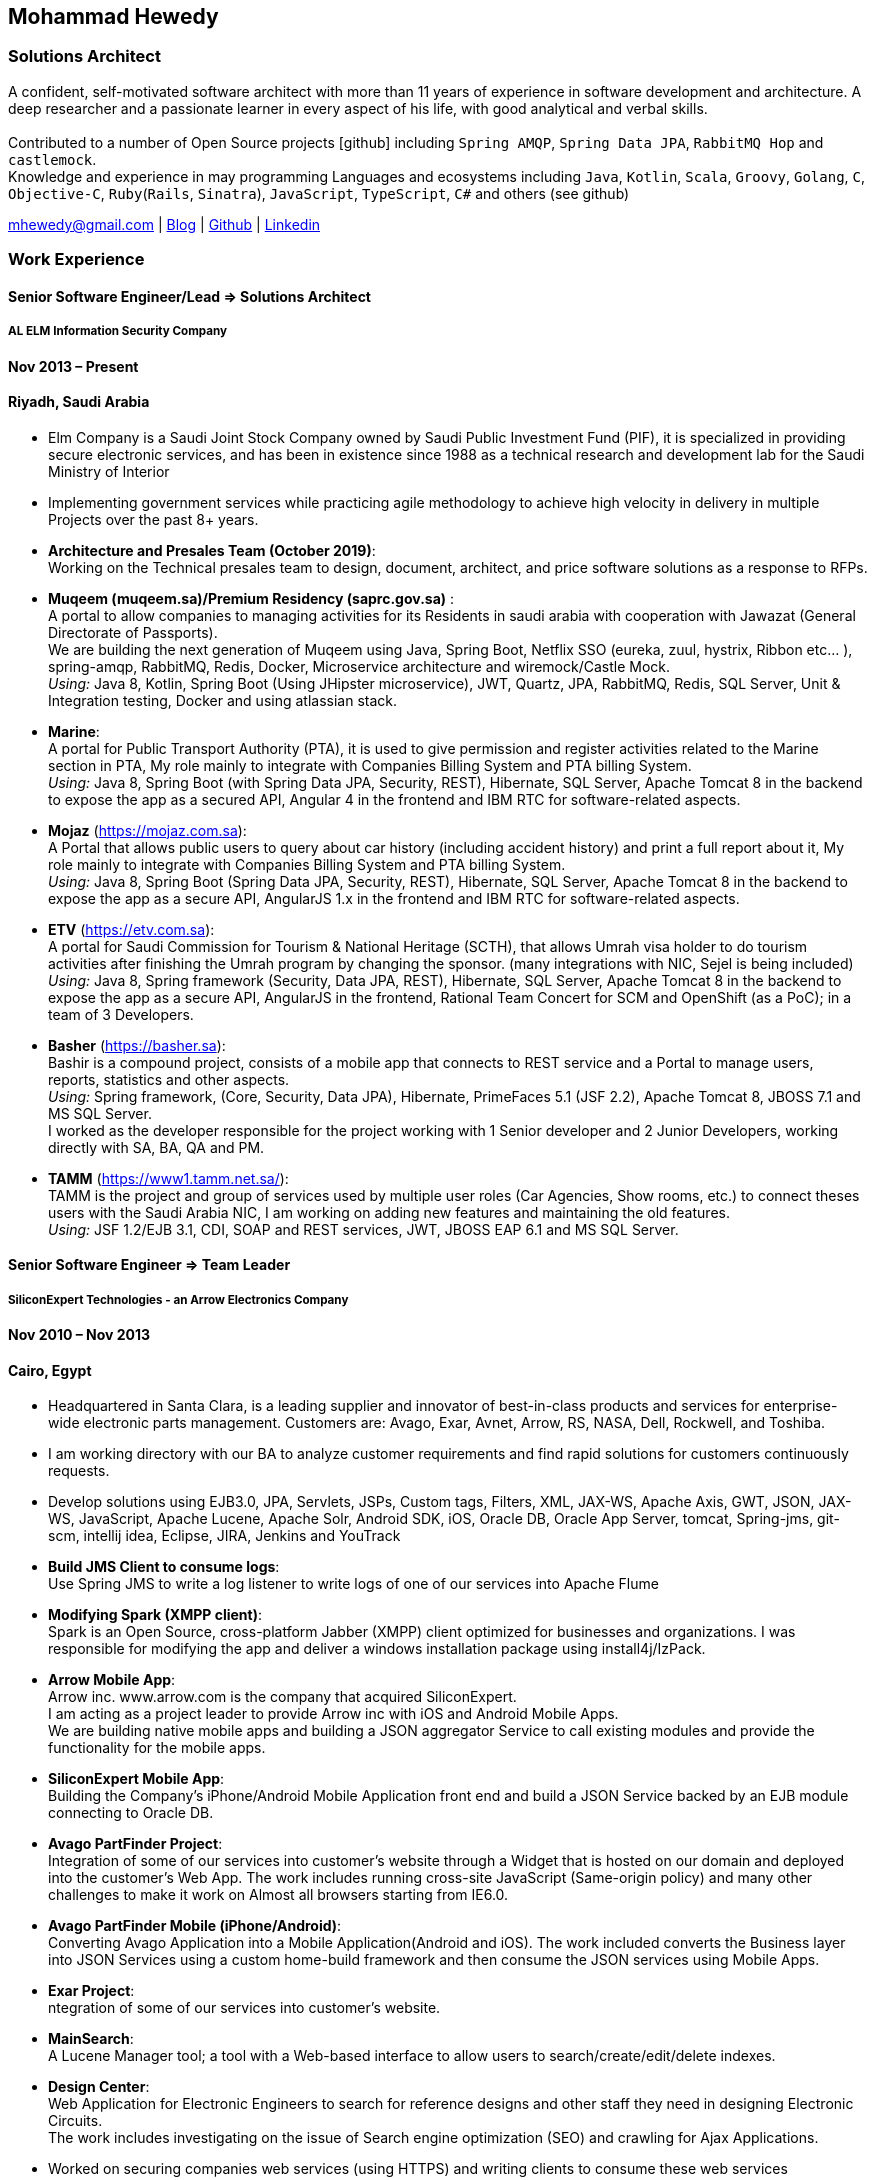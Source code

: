 :icons: font
== Mohammad Hewedy

=== Solutions Architect

A confident, self-motivated software architect with more than 11 years
of experience in software development and architecture. A deep
researcher and a passionate learner in every aspect of his life, with
good analytical and verbal skills. +
 +
Contributed to a number of Open Source projects icon:github[] including `Spring AMQP`,
`Spring Data JPA`, `RabbitMQ Hop` and `castlemock`. +
Knowledge and experience in may programming Languages and ecosystems
including `Java`, `Kotlin`, `Scala`, `Groovy`, `Golang`, `C`, `Objective-C`,
`Ruby`(`Rails`, `Sinatra`), `JavaScript`, `TypeScript`, `C#` and others (see github)

****
mhewedy@gmail.com
| https://mohewedy.medium.com/[Blog,role=external,window=_blank]
| https://github.com/mhewedy[Github,role=external,window=_blank]
| https://www.linkedin.com/in/mhewedy[Linkedin,role=external,window=_blank]
****

=== Work Experience

==== Senior Software Engineer/Lead => Solutions Architect

===== AL ELM Information Security Company

==== Nov 2013 – Present

==== Riyadh, Saudi Arabia

* Elm Company is a Saudi Joint Stock Company owned by Saudi Public
Investment Fund (PIF), it is specialized in providing secure electronic
services, and has been in existence since 1988 as a technical research
and development lab for the Saudi Ministry of Interior
* Implementing government services while practicing agile methodology to
achieve high velocity in delivery in multiple Projects over the past 8+
years.
* *Architecture and Presales Team (October 2019)*: +
Working on the Technical presales team to design, document, architect,
and price software solutions as a response to RFPs.
* *Muqeem (muqeem.sa)/Premium Residency (saprc.gov.sa)* : +
A portal to allow companies to managing activities for its Residents in
saudi arabia with cooperation with Jawazat (General Directorate of
Passports). +
We are building the next generation of Muqeem using Java, Spring Boot,
Netflix SSO (eureka, zuul, hystrix, Ribbon etc… ), spring-amqp,
RabbitMQ, Redis, Docker, Microservice architecture and wiremock/Castle
Mock. +
__Using:__ Java 8, Kotlin, Spring Boot (Using JHipster microservice), JWT,
Quartz, JPA, RabbitMQ, Redis, SQL Server, Unit & Integration testing,
Docker and using atlassian stack.
* *Marine*: +
A portal for Public Transport Authority (PTA), it is used to give
permission and register activities related to the Marine section in PTA,
My role mainly to integrate with Companies Billing System and PTA
billing System. +
_Using:_ Java 8, Spring Boot (with Spring Data JPA, Security, REST),
Hibernate, SQL Server, Apache Tomcat 8 in the backend to expose the app
as a secured API, Angular 4 in the frontend and IBM RTC for
software-related aspects.
* *Mojaz* (https://mojaz.com.sa): +
A Portal that allows public users to query about car history (including
accident history) and print a full report about it, My role mainly to
integrate with Companies Billing System and PTA billing System. +
_Using:_ Java 8, Spring Boot (Spring Data JPA, Security, REST), Hibernate,
SQL Server, Apache Tomcat 8 in the backend to expose the app as a secure
API, AngularJS 1.x in the frontend and IBM RTC for software-related
aspects.
* *ETV* (https://etv.com.sa): +
A portal for Saudi Commission for Tourism & National Heritage (SCTH),
that allows Umrah visa holder to do tourism activities after finishing
the Umrah program by changing the sponsor. (many integrations with NIC,
Sejel is being included) +
_Using:_ Java 8, Spring framework (Security, Data JPA, REST), Hibernate,
SQL Server, Apache Tomcat 8 in the backend to expose the app as a secure
API, AngularJS in the frontend, Rational Team Concert for SCM and
OpenShift (as a PoC); in a team of 3 Developers.
* *Basher* (https://basher.sa): +
Bashir is a compound project, consists of a mobile app that connects to
REST service and a Portal to manage users, reports, statistics and other
aspects. +
_Using:_ Spring framework, (Core, Security, Data JPA), Hibernate,
PrimeFaces 5.1 (JSF 2.2), Apache Tomcat 8, JBOSS 7.1 and MS SQL
Server. +
I worked as the developer responsible for the project working with 1
Senior developer and 2 Junior Developers, working directly with SA, BA,
QA and PM.
* *TAMM* (https://www1.tamm.net.sa/): +
TAMM is the project and group of services used by multiple user roles
(Car Agencies, Show rooms, etc.) to connect theses users with the Saudi
Arabia NIC, I am working on adding new features and maintaining the old
features. +
_Using:_ JSF 1.2/EJB 3.1, CDI, SOAP and REST services, JWT, JBOSS EAP 6.1
and MS SQL Server.

==== Senior Software Engineer => Team Leader

===== SiliconExpert Technologies - an Arrow Electronics Company

==== Nov 2010 – Nov 2013

==== Cairo, Egypt

* Headquartered in Santa Clara, is a leading supplier and innovator of
best-in-class products and services for enterprise-wide electronic parts
management. Customers are: Avago, Exar, Avnet, Arrow, RS, NASA, Dell,
Rockwell, and Toshiba.
* I am working directory with our BA to analyze customer requirements
and find rapid solutions for customers continuously requests.
* Develop solutions using EJB3.0, JPA, Servlets, JSPs, Custom tags,
Filters, XML, JAX-WS, Apache Axis, GWT, JSON, JAX-WS, JavaScript, Apache
Lucene, Apache Solr, Android SDK, iOS, Oracle DB, Oracle App Server,
tomcat, Spring-jms, git-scm, intellij idea, Eclipse, JIRA, Jenkins and
YouTrack
* *Build JMS Client to consume logs*: +
Use Spring JMS to write a log listener to write logs of one of our
services into Apache Flume
* *Modifying Spark (XMPP client)*: +
Spark is an Open Source, cross-platform Jabber (XMPP) client optimized
for businesses and organizations. I was responsible for modifying the
app and deliver a windows installation package using install4j/IzPack.
* *Arrow Mobile App*: +
Arrow inc. www.arrow.com is the company that acquired SiliconExpert. +
I am acting as a project leader to provide Arrow inc with iOS and
Android Mobile Apps. +
We are building native mobile apps and building a JSON aggregator
Service to call existing modules and provide the functionality for the
mobile apps. +
[https://itunes.apple.com/us/app/arrow-electronics/id792340251]
[https://play.google.com/store/apps/details?id=com.arrow.android]
* *SiliconExpert Mobile App*: +
Building the Company’s iPhone/Android Mobile Application front end and
build a JSON Service backed by an EJB module connecting to Oracle DB. +
[https://itunes.apple.com/us/app/siliconexpert-part-search/id633913855?ls=1&mt=8]
* *Avago PartFinder Project*: +
Integration of some of our services into customer's website through a
Widget that is hosted on our domain and deployed into the customer's Web
App. The work includes running cross-site JavaScript (Same-origin
policy) and many other challenges to make it work on Almost all browsers
starting from IE6.0. +
[http://partfinder.avagotech.com/Avago/AvagoWidget.html]
* *Avago PartFinder Mobile (iPhone/Android)*: +
Converting Avago Application into a Mobile Application(Android and iOS).
The work included converts the Business layer into JSON Services using a
custom home-build framework and then consume the JSON services using
Mobile Apps. +
[http://itunes.apple.com/us/app/avago-partfinder/id478409707?mt=8]
[https://market.android.com/details?id=com.avago.android]
* *Exar Project*: +
ntegration of some of our services into customer's website.
[http://app.siliconexpert.com/Exar]
* *MainSearch*: +
A Lucene Manager tool; a tool with a Web-based interface to allow users
to search/create/edit/delete indexes.
[http://demo.siliconexpert.com/MainSearch/]
* *Design Center*: +
Web Application for Electronic Engineers to search for reference designs
and other staff they need in designing Electronic Circuits. +
The work includes investigating on the issue of Search engine
optimization (SEO) and crawling for Ajax Applications.
* Worked on securing companies web services (using HTTPS) and writing
clients to consume these web services

==== Software Engineer

===== CyberSource a VISA Company

==== April 2009 – Nov 2010

==== Cairo, Egypt

* Headquartered in Mountain View, California, is a leading provider of
electronic payment and risk management services
* Responsible for Design and implement ePayment Solutions
* Worked with payment services like, Auth, Bill, Credit, Refund, many of
PayPal Services and others
* Develop solutions using Java, C, Servlets, XML, XSLT, XPath, JPos,
JBoss, Linux, Rational ClearCase and AccuRev
* Fixed Major encoding issue in China PayEase gateway simulator
* Worked on many PayPal bug fixes. (PayPal EC and Button create service)
* Worked on bug fixes for other Payment gateways as well including
Paymentech and APACS30 gateways

==== Software Engineer

===== ElRowad

==== Jan 2009 – April 2009

==== Cairo, Egypt

* Responsible for the Design and Implementation of company's own Stock
Management software

=== Education

==== B.S. Computers and Information
Helwan University, Cairo Egypt +
Sept 2007

Grade: Very Good

=== Certifications

* AWS Certified Solutions Architect – Associate +
Amazon Web Services +
Aug 2020 +
License: https://www.youracclaim.com/earner/earned/badge/21186f30-79f4-4847-a24f-7ff412fba9a6[SAA,role=external,window=_blank]

* Certified Kubernetes Application Developer +
The Linux Foundation +
Jun 2020 +
License: https://www.youracclaim.com/earner/earned/badge/683c4334-5a5a-49d0-a504-c8e0a4c38ddb[CKAD-2000-004804-0100,role=external,window=_blank]

* TOGAF® 9 Certified +
The Open Group +
Jan 2020 +
License: https://www.youracclaim.com/earner/earned/badge/7af28728-587f-414b-9d4e-78e7b482053d[140538,role=external,window=_blank]

* TOGAF® 9 Foundation +
The Open Group +
Nov 2019 +
License: https://www.youracclaim.com/badges/22a781dc-0fd1-4ff4-a993-e73ac26b0d1c[603233,role=external,role=external,window=_blank]

* DevOps Leader +
DevOps Institute +
April 2019 +
License: https://candidate.peoplecert.org/MobileReports.aspx?id=68494EE721B91488F36E43DE366E21DF84231033CCDFC0C82555E22A673DBAD92E203FF0F295DD9B8A056C74C4E6D23210B928029D152E5AD19DF8AD9DBB64C4EFD2FA32BBB74F764A15AE7679DDEEF79E82386D9FD5E2D9BE581F62584022929561312F597F9C48D27BC45A34055AE951DFCAF3CE299124[GR685000296MH,role=external,window=_blank]

* DevOps Foundation +
DevOps Institute +
April 2019 +
License: https://candidate.peoplecert.org/MobileReports.aspx?id=68494EE721B91488454B1CB3A1503C35E4BC2233857AB968A8A3436A51EF3469B041D8B5817C643AA84F59C3CD2FF88C13B782A74405CBC8F90BF0F5E88A206EF9EB2DD37855BD97A7CD71A863C5C6BBE5F61CB8D57416E4142534DF42A4B7CA39E6C656EC3AFA4C394863FD2E88E133CA55990EBE2A6B2D[GR797009838MH,role=external,window=_blank]

=== Skills

* Good understanding of OOP & Functional style programming
* Behavior / Test Driven Development - Unit, Integration, System Testing
* Agile Methodologies - Scrum, Kanban
* Good understanding of type theory and the programming paradigm
* Good knowledge about JVM echo system (`Kotlin`, `Groovy`, and `Scala`)
* Good knowledge about other languages as well (`C`, `Objective-C`, `Ruby`, `RoR`, `Golang`, and `Nodejs`)
* Background knowledge in other languages as well (`C#`, `VB.net`, `C++`, `PL-SQL`)
* Good knowledge in Linux Configuration & shell scripting
* Java (Threading, Networking, JDBC, RMI, JPA)
* Basic understanding of the some compilers architecture, e.g. `GCC`, `LLVM`, `GraalVM` and others
* Web (JSP&Servlets, Struts, JSF, Freemarker, MVC, Front-Controller, etc).
* Distributed Programming (App Servers, EJB and JNDI) and messaging (`RabbitMQ`, `JMS`, `Apache Camel`).
* A good background in Web Services (SOAP-based and RESTful) and XML (SAX, DOM, XSLT, XPath)
* Good knowledge about the internals of Spring framework, Hibernate, Spring Security, Spring Data (JPA, Mongo), Spring Boot and Spring AMQP.
* Experience Mobile Programming (Android /iPhone)
* Experience with full-Stack Web Development (`Angular`, `Vue.js`, `Mustache.js`, and others)
* Good understand parallelism and concurrency and related patterns (e.g. CSP) and its implementations in golang and kotlin
* Basic knowledge Linux programming (`syscalls`, `strace`, LKM, LSM, filesystems, namespaces and others)
* Basic understanding of the different storage types (object, block, file) and its use cases
* Basic understanding Hypervisors and containerization (the theory and practices)
* Good understanding of RDBMS, NoSQL databases, Big Data and Database Sharding techniques
* Basic knowledge about NoSQL solutions such as Cassandra and Couchbase
* Basic understanding of Data Engineering processes
* Experience with Searching solutions (`Apache Lucene/Solr`)
* Familiarity with Big Data and Stream processing solutions such as `Apache Hadoop`, `Hive`, `Pig`, and `Apache Spark`
* Experience in RDBMS and ORM - `Oracle`, `SQL Server`, `MySQL`, `PostgreSQL`
* Experience in NoSQL - MongoDB
* Basic understanding of ISO 8601, Unicode and other related standards.
* Basic understanding of OSI model and related protocols (`TCP`, `UDP`, `DNS`, `ARP`, `FTP`, `SSH`, `TLS`), and basic knowledge about networking tools like iptables, iproute2, wireshark, tcpdump, and more.
* Good understanding of digital cryptography.
* Good understanding of ESB, EAI, Queues, BPM, and related enterprise solutions and patterns
* Hands-on experience in Jenkins, Bitbucket pipelines, Docker, Docker Compose, Kubernetes, GCP and AWS.
* Basic knowledge about Machine Learning

=== Trainings

* Openshift Workshop
* Identity and Access management
* Functional Programming Principles in Scala (Coursera online)
* Develop iOS apps using Swift
* AngularJS 2
* Securing Java Applications
* Agile Software methodology
* Developing for the Liferay Platform 1

=== Open Source Projects icon:github[]

* https://github.com/mhewedy/spring-data-jpa-mongodb-expressions[Spring Data JPA MongoDB Expressions icon:github[],role=external,window=_blank]
Allows you to use the MongoDB query syntax to query your relational database.

* https://github.com/ci-pipeline/ci-pipeline[ci-pipeline icon:github[],role=external,window=_blank]
Opinionated Jenkins Pipeline in YAML

* https://github.com/mhewedy/vermin[vermin icon:github[],role=external,window=_blank]
The smart virtual machines manager.

* https://github.com/mhewedy/SBO-video-extension[SBO-video-extension icon:github[],role=external,window=_blank]
Safari Books Online Video Downloder Extension to Google Chrome.

* https://github.com/mhewedy/spwrap[spwrap icon:github[],role=external,window=_blank]
Simple Stored Procedure call wrapper with no framework dependencies.

* https://github.com/mhewedy/ews[ews icon:github[],role=external,window=_blank]
Go package wrapper for Exchange Web Service (EWS)

* https://github.com/mhewedy/gitblame[gitblame icon:github[],role=external,window=_blank]
Simple Web Application to show each member in team work in a web-based
interface

* https://github.com/mhewedy/aqarme[aqarme icon:github[],role=external,window=_blank]
Service to query https://sa.aqar.fm/ for certain criteria and notifies
me back by Facebook messenger on the list of apartments that matches my
criteria.

* https://github.com/mhewedy/mego[mego icon:github[],role=external,window=_blank]
The MS Exchange meeting organizer

==== Volunteering Experience

==== Riyadh Java Meetup (Founder)
April 2019 – Present +
Riyadh, Saudi Arabia

* The Riyadh Java Meetup is a meetup concerted about Java and the JVM,
with the main focus is on Spring framework and spring boot.

=== Languages

* *Arabic* - Native
* *English* - Professional working proficiency

